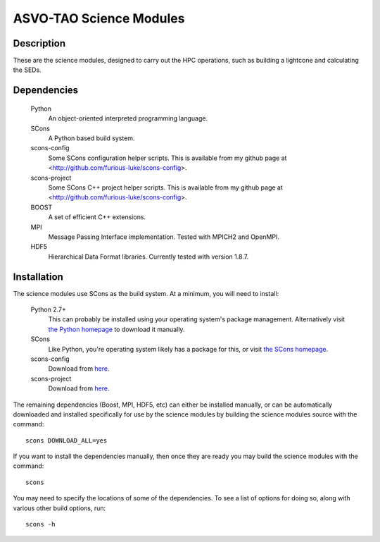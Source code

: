 ========================
ASVO-TAO Science Modules
========================

Description
===========
These are the science modules, designed to carry out the HPC operations, such
as building a lightcone and calculating the SEDs.

Dependencies
============

  Python
    An object-oriented interpreted programming language.

  SCons
    A Python based build system.

  scons-config
    Some SCons configuration helper scripts. This is available from my github
    page at <http://github.com/furious-luke/scons-config>.

  scons-project
    Some SCons C++ project helper scripts. This is available from my github
    page at <http://github.com/furious-luke/scons-config>.

  BOOST
    A set of efficient C++ extensions.

  MPI
    Message Passing Interface implementation. Tested with MPICH2 and OpenMPI.

  HDF5
    Hierarchical Data Format libraries. Currently tested with version 1.8.7.

Installation
============

The science modules use SCons as the build system. At a minimum, you will need
to install:

  Python 2.7+
    This can probably be installed using your operating system's package
    management. Alternatively visit `the Python homepage <http://python.org>`_
    to download it manually.

  SCons
    Like Python, you're operating system likely has a package for this, or
    visit `the SCons homepage <http://scons.org>`_.

  scons-config
    Download from `here <http://github.com/furious-luke/scons-config>`_.

  scons-project
    Download from `here <http://github.com/furious-luke/scons-project>`_.

The remaining dependencies (Boost, MPI, HDF5, etc) can either be installed
manually, or can be automatically downloaded and installed specifically for
use by the science modules by building the science modules source with the
command::

  scons DOWNLOAD_ALL=yes

If you want to install the dependencies manually, then once they are ready you
may build the science modules with the command::

  scons

You may need to specify the locations of some of the dependencies. To see a
list of options for doing so, along with various other build options, run::

  scons -h
